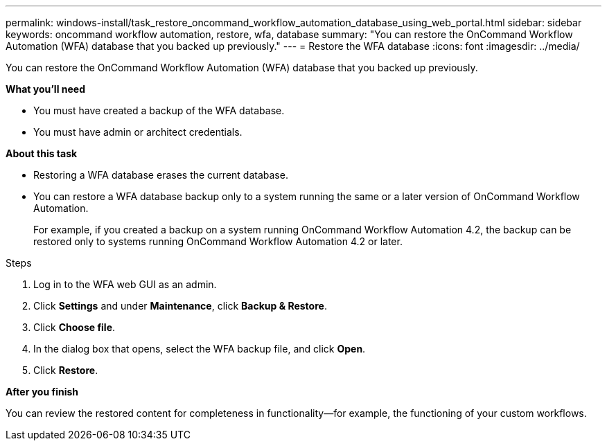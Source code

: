 ---
permalink: windows-install/task_restore_oncommand_workflow_automation_database_using_web_portal.html
sidebar: sidebar
keywords: oncommand workflow automation, restore, wfa, database
summary: "You can restore the OnCommand Workflow Automation (WFA) database that you backed up previously."
---
= Restore the WFA database
:icons: font
:imagesdir: ../media/

[.lead]
You can restore the OnCommand Workflow Automation (WFA) database that you backed up previously.

*What you'll need*

* You must have created a backup of the WFA database.
* You must have admin or architect credentials.

*About this task*

* Restoring a WFA database erases the current database.
* You can restore a WFA database backup only to a system running the same or a later version of OnCommand Workflow Automation.
+
For example, if you created a backup on a system running OnCommand Workflow Automation 4.2, the backup can be restored only to systems running OnCommand Workflow Automation 4.2 or later.

.Steps
. Log in to the WFA web GUI as an admin.
. Click *Settings* and under *Maintenance*, click *Backup & Restore*.
. Click *Choose file*.
. In the dialog box that opens, select the WFA backup file, and click *Open*.
. Click *Restore*.

*After you finish*

You can review the restored content for completeness in functionality--for example, the functioning of your custom workflows.
